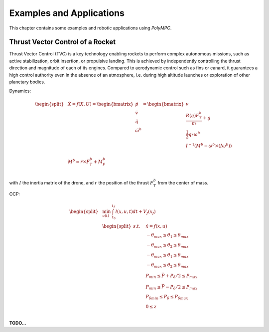 .. _chapter-app:

=========================
Examples and Applications
=========================

This chapter contains some examples and robotic applications using *PolyMPC*.

Thrust Vector Control of a Rocket
=================================

Thrust Vector Control (TVC) is a key technology enabling rockets to perform complex autonomous missions, such as active stabilization, orbit insertion, or propulsive landing.
This is achieved by independently controlling the thrust direction and magnitude of each of its engines. Compared to aerodynamic control such as fins or canard, it guarantees
a high control authority even in the absence of an atmosphere, i.e. during high altitude launches or exploration of other planetary bodies.

.. image:: img/drone.jpg

.. image:: img/drone_gimbal.jpg

Dynamics:

.. math::

    \begin{equation}
    \begin{split}
        &\dot{X}
        =
        f(X, U)
        =
        \begin{bmatrix}
        \dot{p}\\
        \dot{v}\\
        \dot{q}\\
        \dot{\omega^b}\\
        \end{bmatrix}
        =
        \begin{bmatrix}
        v\\
        \cfrac{R(q) F^b_T}{m} + g\\
        \frac{1}{2} q \circ \omega^b\\
        I^{-1} (M^b - \omega^b \times (I\omega^b))\\
        \end{bmatrix}\\
        &M^b = r \times F^b_T + M^b_P\\
    \end{split}
    \end{equation}


with :math:`I` the inertia matrix of the drone, and :math:`r` the position of the thrust :math:`F^b_T` from the center of mass.

OCP:

.. math::

    \begin{equation}
    \begin{split}
    &\min_{u(t)} \; \int_{t_0}^{t_f} l(x, u, t) dt + V_f(x_f)\\
        &\begin{split}
        s.t. \quad & \dot{x} = f(x, u)\\
        & -\theta_{max} \leq \theta_1 \leq \theta_{max}\\
        & -\theta_{max} \leq \theta_2 \leq \theta_{max}\\
        & -\dot{\theta}_{max} \leq \dot{\theta_1} \leq \dot{\theta}_{max}\\
        & -\dot{\theta}_{max} \leq \dot{\theta_2} \leq \dot{\theta}_{max}\\
        & P_{min} \leq \bar{P} + {P_\delta}/2 \leq P_{max}\\
        & P_{min} \leq \bar{P} - {P_\delta}/2 \leq P_{max}\\
        & {P_\delta}_{min} \leq P_\delta \leq {P_\delta}_{max}\\
        & 0 \leq z\\
        \end{split}
    \end{split}
    \end{equation}


**TODO...**
